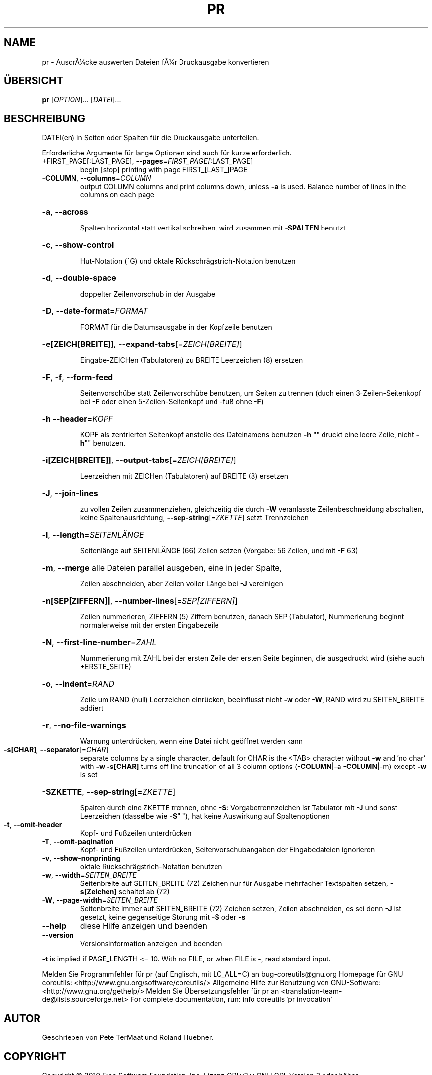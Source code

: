 .\" DO NOT MODIFY THIS FILE!  It was generated by help2man 1.38.2.
.TH PR "1" "April 2010" "GNU coreutils 8.5" "Benutzerkommandos"
.SH NAME
pr \- AusdrÃ¼cke auswerten
Dateien fÃ¼r Druckausgabe konvertieren
.SH ÜBERSICHT
.B pr
[\fIOPTION\fR]... [\fIDATEI\fR]...
.SH BESCHREIBUNG
DATEI(en) in Seiten oder Spalten für die Druckausgabe unterteilen.
.PP
Erforderliche Argumente für lange Optionen sind auch für kurze erforderlich.
.TP
+FIRST_PAGE[:LAST_PAGE], \fB\-\-pages\fR=\fIFIRST_PAGE[\fR:LAST_PAGE]
begin [stop] printing with page FIRST_[LAST_]PAGE
.TP
\fB\-COLUMN\fR, \fB\-\-columns\fR=\fICOLUMN\fR
output COLUMN columns and print columns down,
unless \fB\-a\fR is used. Balance number of lines in the
columns on each page
.HP
\fB\-a\fR, \fB\-\-across\fR
.IP
Spalten horizontal statt vertikal schreiben, wird zusammen
mit \fB\-SPALTEN\fR benutzt
.HP
\fB\-c\fR, \fB\-\-show\-control\fR
.IP
Hut‐Notation (^G) und oktale Rückschrägstrich‐Notation benutzen
.HP
\fB\-d\fR, \fB\-\-double\-space\fR
.IP
doppelter Zeilenvorschub in der Ausgabe
.HP
\fB\-D\fR, \fB\-\-date\-format\fR=\fIFORMAT\fR
.IP
FORMAT für die Datumsausgabe in der Kopfzeile benutzen
.HP
\fB\-e[ZEICH[BREITE]]\fR, \fB\-\-expand\-tabs\fR[=\fIZEICH[BREITE]\fR]
.IP
Eingabe‐ZEICHen (Tabulatoren) zu BREITE Leerzeichen (8) ersetzen
.HP
\fB\-F\fR, \fB\-f\fR, \fB\-\-form\-feed\fR
.IP
Seitenvorschübe statt Zeilenvorschübe benutzen, um Seiten zu
trennen (duch einen 3‐Zeilen‐Seitenkopf bei \fB\-F\fR oder einen
5‐Zeilen‐Seitenkopf und ‐fuß ohne \fB\-F\fR)
.HP
\fB\-h\fR \fB\-\-header\fR=\fIKOPF\fR
.IP
KOPF als zentrierten Seitenkopf anstelle des Dateinamens benutzen
\fB\-h\fR "" druckt eine leere Zeile, nicht \fB\-h\fR"" benutzen.
.HP
\fB\-i[ZEICH[BREITE]]\fR, \fB\-\-output\-tabs\fR[=\fIZEICH[BREITE]\fR]
.IP
Leerzeichen mit ZEICHen (Tabulatoren) auf BREITE (8) ersetzen
.HP
\fB\-J\fR, \fB\-\-join\-lines\fR
.IP
zu vollen Zeilen zusammenziehen, gleichzeitig die durch \fB\-W\fR
veranlasste Zeilenbeschneidung abschalten, keine
Spaltenausrichtung, \fB\-\-sep\-string\fR[=\fIZKETTE\fR] setzt Trennzeichen
.HP
\fB\-l\fR, \fB\-\-length\fR=\fISEITENLÄNGE\fR
.IP
Seitenlänge auf SEITENLÄNGE (66) Zeilen setzen
(Vorgabe: 56 Zeilen, und mit \fB\-F\fR 63)
.HP
\fB\-m\fR, \fB\-\-merge\fR alle Dateien parallel ausgeben, eine in jeder Spalte,
.IP
Zeilen abschneiden, aber Zeilen voller Länge bei \fB\-J\fR vereinigen
.HP
\fB\-n[SEP[ZIFFERN]]\fR, \fB\-\-number\-lines\fR[=\fISEP[ZIFFERN]\fR]
.IP
Zeilen nummerieren, ZIFFERN (5) Ziffern benutzen,
danach SEP (Tabulator),
Nummerierung beginnt normalerweise mit der ersten Eingabezeile
.HP
\fB\-N\fR, \fB\-\-first\-line\-number\fR=\fIZAHL\fR
.IP
Nummerierung mit ZAHL bei der ersten Zeile der ersten Seite
beginnen, die ausgedruckt wird (siehe auch +ERSTE_SEITE)
.HP
\fB\-o\fR, \fB\-\-indent\fR=\fIRAND\fR
.IP
Zeile um RAND (null) Leerzeichen einrücken, beeinflusst nicht
\fB\-w\fR oder \fB\-W\fR, RAND wird zu SEITEN_BREITE addiert
.HP
\fB\-r\fR, \fB\-\-no\-file\-warnings\fR
.IP
Warnung unterdrücken, wenn eine Datei nicht geöffnet werden kann
.TP
\fB\-s[CHAR]\fR, \fB\-\-separator\fR[=\fICHAR\fR]
separate columns by a single character, default for CHAR
is the <TAB> character without \fB\-w\fR and 'no char' with \fB\-w\fR
\fB\-s[CHAR]\fR turns off line truncation of all 3 column
options (\fB\-COLUMN\fR|\-a \fB\-COLUMN\fR|\-m) except \fB\-w\fR is set
.HP
\fB\-SZKETTE\fR, \fB\-\-sep\-string\fR[=\fIZKETTE\fR]
.IP
Spalten durch eine ZKETTE trennen,
ohne \fB\-S\fR: Vorgabetrennzeichen ist Tabulator mit \fB\-J\fR und
sonst Leerzeichen (dasselbe wie \fB\-S\fR" "), hat keine
Auswirkung auf Spaltenoptionen
.TP
\fB\-t\fR, \fB\-\-omit\-header\fR
Kopf‐ und Fußzeilen unterdrücken
.TP
\fB\-T\fR, \fB\-\-omit\-pagination\fR
Kopf‐ und Fußzeilen unterdrücken, Seitenvorschubangaben der
Eingabedateien ignorieren
.TP
\fB\-v\fR, \fB\-\-show\-nonprinting\fR
oktale Rückschrägstrich‐Notation benutzen
.TP
\fB\-w\fR, \fB\-\-width\fR=\fISEITEN_BREITE\fR
Seitenbreite auf SEITEN_BREITE (72) Zeichen nur für Ausgabe
mehrfacher Textspalten setzen, \fB\-s[Zeichen]\fR schaltet ab (72)
.TP
\fB\-W\fR, \fB\-\-page\-width\fR=\fISEITEN_BREITE\fR
Seitenbreite immer auf SEITEN_BREITE (72) Zeichen setzen,
Zeilen abschneiden, es sei denn \fB\-J\fR ist gesetzt, keine
gegenseitige Störung mit \fB\-S\fR oder \fB\-s\fR
.TP
\fB\-\-help\fR
diese Hilfe anzeigen und beenden
.TP
\fB\-\-version\fR
Versionsinformation anzeigen und beenden
.PP
\fB\-t\fR is implied if PAGE_LENGTH <= 10.  With no FILE, or when FILE is \-, read
standard input.
.PP
Melden Sie Programmfehler für pr (auf Englisch, mit LC_ALL=C) an bug\-coreutils@gnu.org
Homepage für GNU coreutils: <http://www.gnu.org/software/coreutils/>
Allgemeine Hilfe zur Benutzung von GNU\-Software: <http://www.gnu.org/gethelp/>
Melden Sie Übersetzungsfehler für pr an <translation\-team\-de@lists.sourceforge.net>
For complete documentation, run: info coreutils 'pr invocation'
.SH AUTOR
Geschrieben von Pete TerMaat und Roland Huebner.
.SH COPYRIGHT
Copyright \(co 2010 Free Software Foundation, Inc.
Lizenz GPLv3+: GNU GPL Version 3 oder höher <http://gnu.org/licenses/gpl.html>
.br
Dies ist freie Software: Sie können sie ändern und weitergeben.
Es gibt keinerlei Garantien, soweit wie es das Gesetz erlaubt.
.SH "SIEHE AUCH"
Die vollständige Dokumentation für
.B pr
wird als ein Texinfo-Handbuch verwaltet. Wenn die
.B info
und
.B pr
Programme ordentlich auf Ihrem Rechner installiert sind, kann Ihnen der
Befehl
.IP
.B info pr
.PP
Zugriff auf das komplette Handbuch geben.
